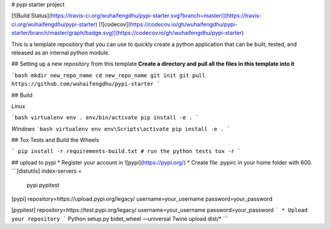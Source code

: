 # pypi starter project

[![Build Status](https://travis-ci.org/wuhaifengdhu/pypi-starter.svg?branch=master)](https://travis-ci.org/wuhaifengdhu/pypi-starter)
[![codecov](https://codecov.io/gh/wuhaifengdhu/pypi-starter/branch/master/graph/badge.svg)](https://codecov.io/gh/wuhaifengdhu/pypi-starter)

This is a template repository that you can use to quickly create a python application that can be built, tested, and released as an internal python module.

## Setting up a new repository from this template
**Create a directory and pull all the files in this template into it**

```bash
mkdir new_repo_name
cd new_repo_name
git init
git pull https://github.com/wuhaifengdhu/pypi-starter
```

## Build

*Linux*

```bash
virtualenv env
. env/bin/activate
pip install -e .
```

*Windows*
```bash
virtualenv env
env\Scripts\activate
pip install -e .
```

## Tox Tests and Build the Wheels

```
pip install -r requirements-build.txt
# run the python tests
tox -r
```

## upload to pypi
* Register your account in ![pypi](https://pypi.org/)
* Create file .pypirc in your home folder with 600.    
```[distutils]
index-servers =
  pypi
  pypitest

[pypi]
repository=https://upload.pypi.org/legacy/
username=your_username
password=your_password

[pypitest]
repository=https://test.pypi.org/legacy/
username=your_username
password=your_password
``` 
* Upload your repository
```
Python setup.py bidet_wheel —universal
Twine upload dist/*
```        





